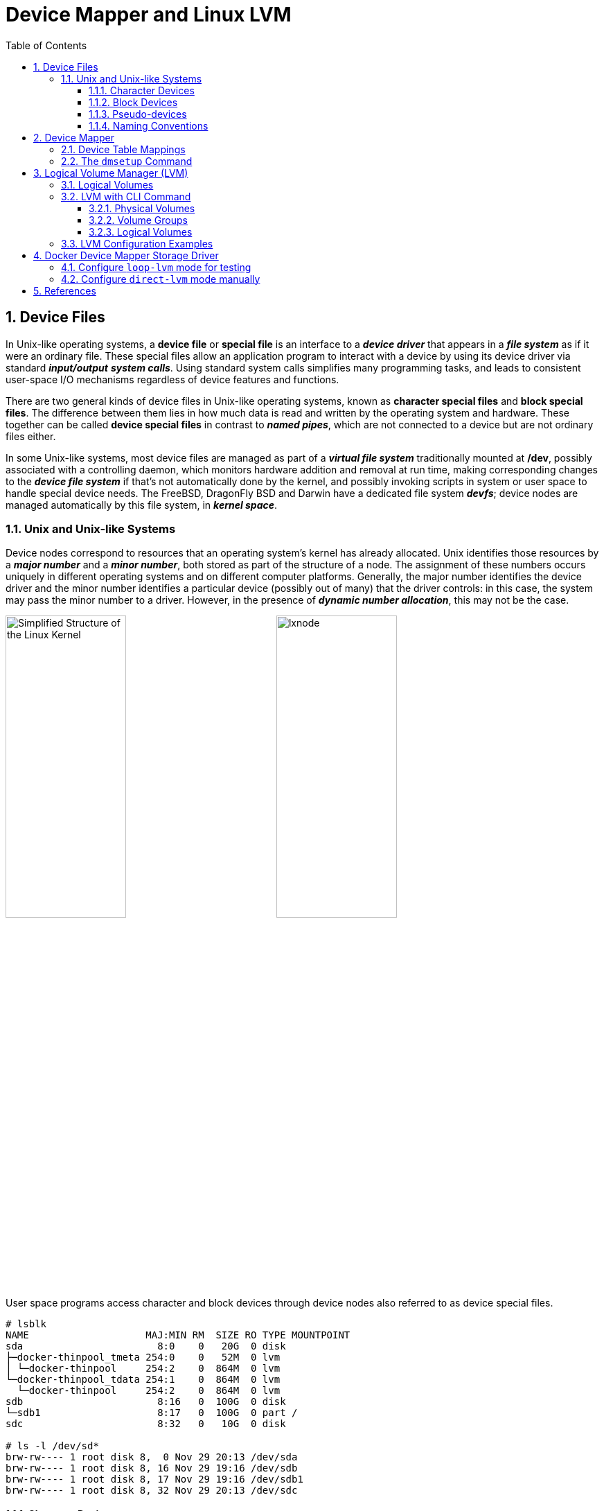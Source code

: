 = Device Mapper and Linux LVM
:page-layout: post
:page-categories: ['linux']
:page-tags: ['linux', 'lvm', 'devicemapper']
:page-date: 2021-11-29 10:29:24 +0800
:page-revdate: 2021-11-29 10:29:24 +0800
:sectnums:
:toc:
:toclevels: 4

:logical_volume_management: https://en.wikipedia.org/wiki/Logical_volume_management

== Device Files

In Unix-like operating systems, a *device file* or *special file* is an interface to a *_device driver_* that appears in a *_file system_* as if it were an ordinary file. These special files allow an application program to interact with a device by using its device driver via standard *_input/output_* *_system calls_*. Using standard system calls simplifies many programming tasks, and leads to consistent user-space I/O mechanisms regardless of device features and functions. 

There are two general kinds of device files in Unix-like operating systems, known as *character special files* and *block special files*. The difference between them lies in how much data is read and written by the operating system and hardware. These together can be called *device special files* in contrast to *_named pipes_*, which are not connected to a device but are not ordinary files either. 

In some Unix-like systems, most device files are managed as part of a *_virtual file system_* traditionally mounted at */dev*, possibly associated with a controlling daemon, which monitors hardware addition and removal at run time, making corresponding changes to the *_device file system_* if that's not automatically done by the kernel, and possibly invoking scripts in system or user space to handle special device needs. The FreeBSD, DragonFly BSD and Darwin have a dedicated file system *_devfs_*; device nodes are managed automatically by this file system, in *_kernel space_*. 

=== Unix and Unix-like Systems

:simplified_structure_of_the_linux_kernel_io: /assets/device-mapper/Simplified Structure of the Linux Kernel.svg

Device nodes correspond to resources that an operating system's kernel has already allocated. Unix identifies those resources by a *_major number_* and a *_minor number_*, both stored as part of the structure of a node. The assignment of these numbers occurs uniquely in different operating systems and on different computer platforms. Generally, the major number identifies the device driver and the minor number identifies a particular device (possibly out of many) that the driver controls: in this case, the system may pass the minor number to a driver. However, in the presence of *_dynamic number allocation_*, this may not be the case. 

image:{simplified_structure_of_the_linux_kernel_io}[,45%,45%]
image:https://www.ibm.com/docs/en/linuxonibm/com.ibm.linux.z.lgdd/lxnode.jpg[,45%,45%]

User space programs access character and block devices through device nodes also referred to as device special files. 

[source,console]
----
# lsblk 
NAME                    MAJ:MIN RM  SIZE RO TYPE MOUNTPOINT
sda                       8:0    0   20G  0 disk 
├─docker-thinpool_tmeta 254:0    0   52M  0 lvm  
│ └─docker-thinpool     254:2    0  864M  0 lvm  
└─docker-thinpool_tdata 254:1    0  864M  0 lvm  
  └─docker-thinpool     254:2    0  864M  0 lvm  
sdb                       8:16   0  100G  0 disk 
└─sdb1                    8:17   0  100G  0 part /
sdc                       8:32   0   10G  0 disk 

# ls -l /dev/sd*
brw-rw---- 1 root disk 8,  0 Nov 29 20:13 /dev/sda
brw-rw---- 1 root disk 8, 16 Nov 29 19:16 /dev/sdb
brw-rw---- 1 root disk 8, 17 Nov 29 19:16 /dev/sdb1
brw-rw---- 1 root disk 8, 32 Nov 29 20:13 /dev/sdc
----

==== Character Devices

*Character special files* or *character devices* provide unbuffered, direct access to the hardware device. They do not necessarily allow programs to read or write single characters at a time; that is up to the device in question. 

==== Block Devices

*Block special files* or *block devices* provide buffered access to hardware devices, and provide some abstraction from their specifics. Unlike character devices, block devices will always allow the programmer to read or write a block of any size (including single characters/bytes) and any alignment. 

==== Pseudo-devices

Device nodes on Unix-like systems do not necessarily have to correspond to *_physical devices_*. Nodes that lack this correspondence form the group of *pseudo-devices*. They provide various functions handled by the operating system. Some of the most commonly used (character-based) pseudo-devices include:

* `/dev/null` – accepts and discards all input written to it; provides an *_end-of-file_* indication when read from.

* `/dev/zero` – accepts and discards all input written to it; produces a continuous stream of *_null characters_* (zero-value bytes) as output when read from.

* `/dev/full` – produces a continuous stream of null characters (zero-value bytes) as output when read from, and generates an *_ENOSPC_* ("disk full") error when attempting to write to it.

* `/dev/random` – produces bytes generated by the kernel's cryptographically secure pseudorandom number generator.

==== Naming Conventions

The following prefixes are used for the names of some devices in the `/dev` hierarchy, to identify the type of device: 

* *pt*: pseudo-terminals (virtual terminals)

* *tty*: terminals

* *hd*: ("classic") IDE driver
+
--
** hda: the master device on the first ATA channel
** hdb: the slave device on the first ATA channel
** hdc: the master device on the second ATA channel
** hdd: the slave device on the second ATA channel
--

* *sd*: mass-storage driver (block device), SCSI driver
+
--
** sda: first registered device
** sdb, sdc, etc.: second, third, etc. registered devices
--

== Device Mapper

The *device mapper* is a framework provided by the Linux kernel for mapping *_physical block devices_* onto higher-level *_virtual block devices_*. It forms the foundation of the {logical_volume_management}[logical volume manager (LVM)], _software RAIDs_ and _dm-crypt_ disk encryption, and offers additional features such as file system _snapshots_.

Device mapper works by passing data from a virtual block device, which is provided by the device mapper itself, to another block device. Data can be also modified in transition, which is performed, for example, in the case of device mapper providing disk encryption or simulation of unreliable hardware behavior. 

The following mapping targets are available:

* *cache* – allows creation of hybrid volumes, by using solid-state drives (SSDs) as caches for hard disk drives (HDDs)
* *clone* – will permit usage before a transfer is complete.
* *crypt* – provides data encryption, by using the Linux kernel's Crypto API
* *delay* – delays reads and/or writes to different devices (used for testing)
* *era* – behaves in a way similar to the linear target, while it keeps track of blocks that were written to within a user-defined period of time
* *error* – simulates I/O errors for all mapped blocks (used for testing)
* *flakey* – simulates periodic unreliable behaviour (used for testing)
* *linear* – maps a continuous range of blocks onto another block device
* *mirror* – maps a mirrored logical device, while providing data redundancy
* *multipath* – supports the mapping of multipathed devices, through usage of their path groups
* *raid* – offers an interface to the Linux kernel's _software RAID_ driver (md)
* *snapshot and snapshot-origin* – used for creation of LVM snapshots, as part of the underlying _copy-on-write_ scheme
* *striped* – stripes the data across physical devices, with the number of stripes and the striping chunk size as parameters
* *thin*  – allows creation of devices larger than the underlying physical device, physical space is allocated only when written to
* *zero* – an equivalent of _/dev/zero_, all reads return blocks of zeros, and writes are discarded

:the_linux_storage_stack_diagram: /assets/device-mapper/The Linux Storage Stack Diagram.svg

image::{the_linux_storage_stack_diagram}[,75%,75%]

=== Device Table Mappings

A *mapped device* is defined by a table that specifies how to map each range of logical sectors of the device using a supported *Device Table* mapping. The table for a mapped device is constructed from a list of lines of the form:

[source,text]
start length mapping [mapping_parameters...]

In the first line of a Device Mapper table, the `start` parameter must equal `0`. The `start + length` parameters on one line must equal the `start` on the next line. Which `mapping parameters` are specified in a line of the mapping table depends on which mapping type is specified on the line.

Sizes in the Device Mapper are always specified in sectors (512 bytes).

When a device is specified as a mapping parameter in the Device Mapper, it can be referenced by the device name in the filesystem (for example, _/dev/hda_) or by the major and minor numbers in the format `major:minor`. The `major:minor` format is preferred because it avoids pathname lookups.

The following shows a sample mapping table for a device.

[source,console]
----
# dmsetup ls
docker-thinpool_tdata	(254:1)
docker-thinpool_tmeta	(254:0)
docker-thinpool	(254:2)
docker-8:17-3541243-067f280bcb2a54b005f1c85751b39d0b60fbe82a27bb84f0292b310f70fb754b	(254:3)

# dmsetup table
docker-thinpool_tdata: 0 1024000 linear 8:0 2048
docker-thinpool_tdata: 1024000 745472 linear 8:0 1239040
docker-thinpool_tmeta: 0 106496 linear 8:0 1026048
docker-thinpool: 0 1769472 thin-pool 254:0 254:1 1024 345 1 skip_block_zeroing 
docker-8:17-3541243-067f280bcb2a54b005f1c85751b39d0b60fbe82a27bb84f0292b310f70fb754b: 0 20971520 thin 254:2 24
----

=== The `dmsetup` Command

The application interface to the Device Mapper is the `ioctl` system call. The user interface is the `dmsetup` command. 

The `dmsetup` command is a command line wrapper for communication with the Device Mapper. For general system information about LVM devices, you may find the `info`, `ls`, `status`, and `deps` options of the `dmsetup` command to be useful.

* *The `dmsetup ls` Command*
+
You can list the device names of mapped devices with the `dmsetup ls` command. You can list devices that have at least one target of a specified type with the `dmsetup ls --target target_type` command.  The `dmsetup ls` command provides a `--tree` option that displays dependencies between devices as a tree.
+
[source,console]
----
# dmsetup ls
vg0-lvol0	(254:0)

# dmsetup ls --target linear
vg0-lvol0	(254, 0)

# dmsetup ls --tree
vg0-lvol0 (254:0)
 └─ (8:0)

# lvextend -L +20G vg0/lvol0
  Size of logical volume vg0/lvol0 changed from 500.00 MiB (125 extents) to <20.49 GiB (5245 extents).
  Logical volume vg0/lvol0 successfully resized.

# lsblk 
NAME        MAJ:MIN RM  SIZE RO TYPE MOUNTPOINT
sda           8:0    0   20G  0 disk 
└─vg0-lvol0 254:0    0 20.5G  0 lvm  
sdb           8:16   0   10G  0 disk 
└─vg0-lvol0 254:0    0 20.5G  0 lvm  
sdc           8:32   0  100G  0 disk 
└─sdc1        8:33   0  100G  0 part /

# dmsetup ls --tree
vg0-lvol0 (254:0)
 ├─ (8:16)
 └─ (8:0)
----

* *The `dmsetup info` Command*
+
The `dmsetup info` device command provides summary information about Device Mapper devices. If you do not specify a device name, the output is information about all of the currently configured Device Mapper devices.
+
[source,console]
----
# dmsetup info vg0-lvol0 
Name:              vg0-lvol0
State:             ACTIVE
Read Ahead:        256
Tables present:    LIVE
Open count:        0
Event number:      0
Major, minor:      254, 0
Number of targets: 2
UUID: LVM-iGEIRSIULIXi00RrqQZzoFEHYupSo8xDEYdOMnMSAjPKLNsXtT3wp9ozCyHzfZa5

# lvs -v
  LV    VG  #Seg Attr       LSize   Maj Min KMaj KMin Pool Origin Data%  Meta%  Move Cpy%Sync Log Convert LV UUID                                LProfile
  lvol0 vg0    2 -wi-a----- <20.49g  -1  -1  254    0                                                     EYdOMn-MSAj-PKLN-sXtT-3wp9-ozCy-HzfZa5      
----

* *The `dmsetup status` Command*
+
The `dmsetup status` device command provides status information for each target in a specified device. If you do not specify a device name, the output is information about all of the currently configured Device Mapper devices.
+
[source,console]
----
# dmsetup status vg0-lvol0  
0 41934848 linear 
41934848 1032192 linear 
----

* *The `dmsetup deps` Command*
+
The `dmsetup deps` device command provides a list of (major, minor) pairs for devices referenced by the mapping table for the specified device. If you do not specify a device name, the output is information about all of the currently configured Device Mapper devices. 
+
[source,console]
----
# dmsetup deps vg0-lvol0 
2 dependencies	: (8, 16) (8, 0)
----

== Logical Volume Manager (LVM)

:computer_storage: https://en.wikipedia.org/wiki/Computer_storage
:disk_partitioning: https://en.wikipedia.org/wiki/Disk_partitioning
:data_striping: https://en.wikipedia.org/wiki/Data_striping

In {computer_storage}[computer storage], *logical volume management* or *LVM* provides a method of allocating space on mass-storage devices that is more flexible than conventional {disk_partitioning}[partitioning] schemes to store volumes. In particular, a volume manager can concatenate, {data_striping}[stripe] together or otherwise combine partitions (or block devices in general) into larger virtual partitions that administrators can re-size or move, potentially without interrupting system use. 

TIP: {disk_partitioning}[*Disk partitioning*] or *disk slicing* is the creation of one or more regions on *_secondary storage_*, so that each region can be managed separately. These regions are called *partitions*. It is typically the first step of preparing a newly installed disk, before any file system is created. The disk stores the information about the partitions' locations and sizes in an area known as the *partition table* that the operating system reads before any other part of the disk. Each partition then appears to the operating system as a distinct "logical" disk that uses part of the actual disk.

TIP: {data_striping}[*Data striping*] is the technique of segmenting logically sequential data, such as a file, so that *_consecutive segments_* are stored on different physical storage devices. Striping is useful when a processing device requests data more quickly than a single storage device can provide it. By spreading segments across multiple devices which can be accessed concurrently, total data throughput is increased.

Most volume-manager implementations share the same basic design. They start with *physical volumes* (*PVs*), which can be either *_hard disks_*, *_hard disk partitions_*, or Logical Unit Numbers (LUNs) of an external storage device. Volume management treats each PV as being composed of a sequence of chunks called *physical extents* (*PEs*).

Normally, PEs simply map one-to-one to *logical extents* (*LEs*). With mirroring, multiple PEs map to each LE. These PEs are drawn from a *physical volume group* (*PVG*), a set of same-sized PVs which act similarly to hard disks in a *_RAID1_* array. PVGs are usually laid out so that they reside on different disks or data buses for maximum redundancy.

The system pools LEs into a *volume group* (*VG*). The pooled LEs can then be concatenated together into virtual disk partitions called *logical volumes* or *LVs*. Systems can use LVs as raw block devices just like disk partitions: creating mountable file systems on them, or using them as swap storage. 

image::/assets/device-mapper/LVM1.svg[,55%,55%]

LVM is used for the following purposes:

:hot_swapping: https://en.wikipedia.org/wiki/Hot_swapping

* Creating single logical volumes of multiple physical volumes or entire hard disks (somewhat similar to RAID 0, but more similar to JBOD), allowing for dynamic volume resizing.

* Managing large hard disk farms by allowing disks to be added and replaced without downtime or service disruption, in combination with {hot_swapping}[hot swapping].
+
TIP: {hot_swapping}[*Hot swapping*] is the replacement or addition of components to a computer system without stopping, shutting down, or rebooting the system; *hot plugging* describes the addition of components only. Components which have such functionality are said to be *hot-swappable* or *hot-pluggable*; likewise, components which do not are *cold-swappable* or *cold-pluggable*. 

* On small systems (like a desktop), instead of having to estimate at installation time how big a partition might need to be, LVM allows filesystems to be easily resized as needed.

* Performing consistent backups by taking snapshots of the logical volumes.

* Encrypting multiple physical partitions with one password.

LVM can be considered as *a thin software layer on top of the hard disks and partitions*, which creates an abstraction of continuity and ease-of-use for managing hard drive replacement, repartitioning and backup. 

image::/assets/device-mapper/Lvm.svg[,55%,55%]

=== Logical Volumes

Volume management creates a layer of abstraction over physical storage, allowing you to create logical storage volumes. This provides much greater flexibility in a number of ways than using physical storage directly. With a logical volume, you are not restricted to physical disk sizes. In addition, the hardware storage configuration is hidden from the software so it can be resized and moved without stopping applications or unmounting file systems. This can reduce operational costs.
Logical volumes provide the following advantages over using physical storage directly:

* Flexible capacity
+
When using logical volumes, file systems can extend across multiple disks, since you can aggregate disks and partitions into a single logical volume.

* Resizeable storage pools
+
You can extend logical volumes or reduce logical volumes in size with simple software commands, without reformatting and repartitioning the underlying disk devices.

* Online data relocation
+
To deploy newer, faster, or more resilient storage subsystems, you can move data while your system is active. Data can be rearranged on disks while the disks are in use. For example, you can empty a hot-swappable disk before removing it.

* Convenient device naming
+
Logical storage volumes can be managed in user-defined and custom named groups.

* Disk striping
+
You can create a logical volume that stripes data across two or more disks. This can dramatically increase throughput.

* Mirroring volumes
+
Logical volumes provide a convenient way to configure a mirror for your data.

* Volume Snapshots
+
Using logical volumes, you can take device snapshots for consistent backups or to test the effect of changes without affecting the real data. 

=== LVM with CLI Command

==== Physical Volumes

* *Setting the Partition Type*
+
If you are using a whole disk device for your physical volume, the disk must have no partition table. For whole disk devices only the partition table must be erased, which will effectively destroy all data on that disk. You can remove an existing partition table by zeroing the first sector with the following command:
+
[source,console]
# dd if=/dev/zero of=PhysicalVolume bs=512 count=1
+
--
** Use `dd` to erase disk partition table
+
[source,console]
----
NAME   MAJ:MIN RM  SIZE RO TYPE MOUNTPOINT
sda      8:0    0   20G  0 disk 
└─sda1   8:1    0   20G  0 part 
sdb      8:16   0   10G  0 disk 
└─sdb1   8:17   0    5G  0 part 
sdc      8:32   0  100G  0 disk 
└─sdc1   8:33   0  100G  0 part /

# dd if=/dev/zero of=/dev/sda bs=512 count=1
1+0 records in
1+0 records out
512 bytes copied, 0.00303601 s, 169 kB/s

# lsblk 
NAME   MAJ:MIN RM  SIZE RO TYPE MOUNTPOINT
sda      8:0    0   20G  0 disk 
sdb      8:16   0   10G  0 disk 
└─sdb1   8:17   0    5G  0 part 
sdc      8:32   0  100G  0 disk 
└─sdc1   8:33   0  100G  0 part /
----
--

* *Initializing Physical Volumes*
+
Use the `pvcreate` command to initialize a block device to be used as a physical volume. Initialization is analogous to formatting a file system.
+
The following command initializes the whole disk `/dev/sda`, and partition `/dev/sdb1` as LVM physical volumes for later use as part of LVM logical volumes.
+
[source,console]
----
# pvcreate /dev/sda /dev/sdb1
  Physical volume "/dev/sda" successfully created.
  Physical volume "/dev/sdb1" successfully created.
----

* *Scanning for Block Devices*
+
You can scan for block devices that may be used as physical volumes with the `lvmdiskscan` command, as shown in the following example. 
+
[source,console]
----
# lvmdiskscan 
  /dev/sda  [      20.00 GiB] LVM physical volume
  /dev/sdb1 [       5.00 GiB] LVM physical volume
  /dev/sdc1 [    <100.00 GiB] 
  0 disks
  1 partition
  1 LVM physical volume whole disk
  1 LVM physical volume
----

* *Displaying Physical Volumes*
+
There are three commands you can use to display properties of LVM physical volumes: `pvs`, `pvdisplay`, and `pvscan`.
+
The `pvs` command provides physical volume information in a configurable form, displaying one line per physical volume.
+
The `pvdisplay` command provides a verbose multi-line output for each physical volume. It displays physical properties (size, extents, volume group, and so on) in a fixed format.
+
The `pvscan` command scans all supported LVM block devices in the system for physical volumes. 
+
[source,console]
----
# pvs
  PV         VG Fmt  Attr PSize  PFree 
  /dev/sda      lvm2 ---  20.00g 20.00g
  /dev/sdb1     lvm2 ---   5.00g  5.00g

# pvdisplay 
  "/dev/sda" is a new physical volume of "20.00 GiB"
  --- NEW Physical volume ---
  PV Name               /dev/sda
  VG Name               
  PV Size               20.00 GiB
  Allocatable           NO
  PE Size               0   
  Total PE              0
  Free PE               0
  Allocated PE          0
  PV UUID               dkb7NA-jjx0-203S-wb8K-KUnu-dbj3-RLQ1lc
   
  "/dev/sdb1" is a new physical volume of "5.00 GiB"
  --- NEW Physical volume ---
  PV Name               /dev/sdb1
  VG Name               
  PV Size               5.00 GiB
  Allocatable           NO
  PE Size               0   
  Total PE              0
  Free PE               0
  Allocated PE          0
  PV UUID               TYTlaL-Wbzd-wZhW-tNeb-GWFA-HErD-NJbKNU
   
# pvscan 
  PV /dev/sda                       lvm2 [20.00 GiB]
  PV /dev/sdb1                      lvm2 [5.00 GiB]
  Total: 2 [25.00 GiB] / in use: 0 [0   ] / in no VG: 2 [25.00 GiB]
----

* *Resizing a Physical Volume*
+
If you need to change the size of an underlying block device for any reason, use the `pvresize` command to update LVM with the new size. You can execute this command while LVM is using the physical volume.
+
[source,console]
----
# pvresize --setphysicalvolumesize 10G /dev/sda 
/dev/sda: Requested size 10.00 GiB is less than real size 20.00 GiB. Proceed?  [y/n]: y
  WARNING: /dev/sda: Pretending size is 20971520 not 41943040 sectors.
  Physical volume "/dev/sda" changed
  1 physical volume(s) resized or updated / 0 physical volume(s) not resized
----

* *Removing Physical Volumes*
+
If a device is no longer required for use by LVM, you can remove the LVM label with the `pvremove` command. Executing the `pvremove` command zeroes the LVM metadata on an empty physical volume. 
+
[source,console]
----
# pvremove /dev/sda 
  Labels on physical volume "/dev/sda" successfully wiped.
----

==== Volume Groups

* *Creating Volume Groups*
+
To create a volume group from one or more physical volumes, use the `vgcreate` command. The `vgcreate` command creates a new volume group by name and adds at least one physical volume to it.
+
[source,console]
----
# vgcreate vg0 /dev/sda /dev/sdb1 
  Volume group "vg0" successfully created

# pvs
  PV         VG  Fmt  Attr PSize   PFree  
  /dev/sda   vg0 lvm2 a--  <20.00g <20.00g
  /dev/sdb1  vg0 lvm2 a--   <5.00g  <5.00g
----
+
When physical volumes are used to create a volume group, its disk space is divided into `4MB` extents, by default.
+
LVM volume groups and underlying logical volumes are included in the device special file directory tree in the /dev directory with the following layout:
+
[source,console]
----
/dev/<vg>/<lv>/
----
+
The device special files are not present if the corresponding logical volume is not currently active. 

* *Adding Physical Volumes to a Volume Group*
+
To add additional physical volumes to an existing volume group, use the `vgextend` command. The `vgextend` command increases a volume group's capacity by adding one or more free physical volumes. 
+
[source,console]
----
# vgextend vg0 /dev/sdb2 
  Volume group "vg0" successfully extended
----

* *Displaying Volume Groups*
+
The `vgscan` command, which scans all the disks for volume groups and rebuilds the LVM cache file, also displays the volume groups.
+
The `vgs` command provides volume group information in a configurable form, displaying one line per volume group.
+
The `vgdisplay` command displays volume group properties (such as size, extents, number of physical volumes, and so on) in a fixed form.
+
[source,console]
----
# vgs
  VG  #PV #LV #SN Attr   VSize   VFree  
  vg0   3   0   0 wz--n- <25.99g <25.99g

# vgscan 
  Found volume group "vg0" using metadata type lvm2

# vgdisplay 
  --- Volume group ---
  VG Name               vg0
  System ID             
  Format                lvm2
  Metadata Areas        3
  Metadata Sequence No  2
  VG Access             read/write
  VG Status             resizable
  MAX LV                0
  Cur LV                0
  Open LV               0
  Max PV                0
  Cur PV                3
  Act PV                3
  VG Size               <25.99 GiB
  PE Size               4.00 MiB
  Total PE              6653
  Alloc PE / Size       0 / 0   
  Free  PE / Size       6653 / <25.99 GiB
  VG UUID               5dLR48-em6r-8UIA-PcPe-RyLY-p8gB-QNOzpU
----

* *Removing Physical Volumes from a Volume Group*
+
To remove unused physical volumes from a volume group, use the `vgreduce` command. The `vgreduce` command shrinks a volume group's capacity by removing one or more empty physical volumes. This frees those physical volumes to be used in different volume groups or to be removed from the system.
+
Before removing a physical volume from a volume group, you can make sure that the physical volume is not used by any logical volumes by using the `pvdisplay` command.
+
[source,console]
----
# pvdisplay /dev/sdb2 
  --- Physical volume ---
  PV Name               /dev/sdb2
  VG Name               vg0
  PV Size               1.00 GiB / not usable 4.00 MiB
  Allocatable           yes 
  PE Size               4.00 MiB
  Total PE              255
  Free PE               255
  Allocated PE          0
  PV UUID               sBmEek-5ylr-T3FE-daaw-mNOb-J2Yu-XzNR1q
----
+
If the physical volume is still being used you will have to migrate the data to another physical volume using the `pvmove` command. Then use the `vgreduce` command to remove the physical volume. 
+
[source,console]
----
# pvmove /dev/sdb2 /dev/sdb1 
  No data to move for vg0.
----

* *Activating and Deactivating Volume Groups*
+
When you create a volume group it is, by default, activated. This means that the logical volumes in that group are accessible and subject to change.
+
There are various circumstances for which you need to make a volume group inactive and thus unknown to the kernel. To deactivate or activate a volume group, use the `-a` (`--active`) argument of the `vgchange` command.
+
[source,console]
----
# vgchange -a n vg0 
  0 logical volume(s) in volume group "vg0" now active
----

* *Renaming a Volume Group*
+
Use the `vgrename` command to rename an existing volume group. 
+
[source,console]
----
# vgrename vg0 vg1
  Volume group "vg0" successfully renamed to "vg1"
----

* *Removing Volume Groups*
+
To remove a volume group that contains no logical volumes, use the `vgremove` command.
+
[source,console]
----
# vgremove vg1
  Volume group "vg1" successfully removed
----

==== Logical Volumes

* *Creating Linear Logical Volumes*
+
To create a logical volume, use the `lvcreate` command. If you do not specify a name for the logical volume, the default name `lvol#` is used where `#` is the internal number of the logical volume.
+
When you create a logical volume, the logical volume is carved from a volume group using the free extents on the physical volumes that make up the volume group. Normally logical volumes use up any space available on the underlying physical volumes on a next-free basis. Modifying the logical volume frees and reallocates space in the physical volumes.
+
The following command creates a logical volume 10 gigabytes in size in the volume group `vg0`.
+
[source,console]
----
# lvcreate -L 10G vg1 
  Logical volume "lvol0" created.

# ls -l /dev/vg1/lvol0 
lrwxrwxrwx 1 root root 7 Nov 29 15:39 /dev/vg1/lvol0 -> ../dm-0
----
+
You can use the `-l` argument of the `lvcreate` command to specify the size of the logical volume in extents.
+
[source,console]
----
# lvcreate -l 50 vg1
  Logical volume "lvol1" created.

# lvs 
  LV    VG  Attr       LSize   Pool Origin Data%  Meta%  Move Log Cpy%Sync Convert
  lvol0 vg1 -wi-a-----  10.00g                                                    
  lvol1 vg1 -wi-a----- 200.00m     
----

* *Creating Thinly-Provisioned Logical Volumes*
+
Logical volumes can be thinly provisioned. This allows you to create logical volumes that are larger than the available extents. Using thin provisioning, you can manage a storage pool of free space, known as a thin pool, which can be allocated to an arbitrary number of devices when needed by applications. You can then create devices that can be bound to the thin pool for later allocation when an application actually writes to the logical volume. The thin pool can be expanded dynamically when needed for cost-effective allocation of storage space. 
+
You can use the `-T` (or `--thin`) option of the `lvcreate` command to create either a thin pool or a thin volume. You can also use `-T` option of the `lvcreate` command to create both a thin pool and a thin volume in that pool at the same time with a single command. 
+
[source,console]
----
# lvcreate -L 100M -T vg1/mythinpool0
  Thin pool volume with chunk size 64.00 KiB can address at most 15.81 TiB of data.
  Logical volume "mythinpool0" created.

# lvs
  LV          VG  Attr       LSize   Pool Origin Data%  Meta%  Move Log Cpy%Sync Convert
  lvol0       vg1 -wi-a-----  10.00g                                                    
  lvol1       vg1 -wi-a----- 200.00m                                                    
  mythinpool0 vg1 twi-a-tz-- 100.00m             0.00   10.84                           

# lvcreate -V 1G -T vg1/mythinpool0 -n thinvolume0
  WARNING: Sum of all thin volume sizes (1.00 GiB) exceeds the size of thin pool vg1/mythinpool0 (100.00 MiB).
  WARNING: You have not turned on protection against thin pools running out of space.
  WARNING: Set activation/thin_pool_autoextend_threshold below 100 to trigger automatic extension of thin pools before they get full.
  Logical volume "thinvolume0" created.

# lvs
  LV          VG  Attr       LSize   Pool        Origin Data%  Meta%  Move Log Cpy%Sync Convert
  lvol0       vg1 -wi-a-----  10.00g                                                           
  lvol1       vg1 -wi-a----- 200.00m                                                           
  mythinpool0 vg1 twi-aotz-- 100.00m                    0.00   10.94                           
  thinvolume0 vg1 Vwi-a-tz--   1.00g mythinpool0        0.00                                   


# lvcreate -L 100m -T vg1/mythinpool1 -V 50m -n thinvolume1
  Rounding up size to full physical extent 52.00 MiB
  Thin pool volume with chunk size 64.00 KiB can address at most 15.81 TiB of data.
  Logical volume "thinvolume1" created.

# lvs
  LV          VG  Attr       LSize   Pool        Origin Data%  Meta%  Move Log Cpy%Sync Convert
  lvol0       vg1 -wi-a-----  10.00g                                                           
  lvol1       vg1 -wi-a----- 200.00m                                                           
  mythinpool0 vg1 twi-aotz-- 100.00m                    0.00   10.94                           
  mythinpool1 vg1 twi-aotz-- 100.00m                    0.00   10.94                           
  thinvolume0 vg1 Vwi-a-tz--   1.00g mythinpool0        0.00                                   
  thinvolume1 vg1 Vwi-a-tz--  52.00m mythinpool1        0.00   
----

* *Creating Snapshot Volumes*
+
Use the `-s` argument of the `lvcreate` command to create a snapshot volume. *A snapshot volume is writable.*
+
LVM does not allow you to create a snapshot volume that is larger than the size of the origin volume plus needed metadata for the volume. If you specify a snapshot volume that is larger than this, the system will create a snapshot volume that is only as large as will be needed for the size of the origin. 
+
[source,console]
----
# lvcreate -L 100m -n snap0 -s /dev/vg1/lvol0
  WARNING: Sum of all thin volume sizes (1.05 GiB) exceeds the size of thin pools (200.00 MiB).
  WARNING: You have not turned on protection against thin pools running out of space.
  WARNING: Set activation/thin_pool_autoextend_threshold below 100 to trigger automatic extension of thin pools before they get full.
  Logical volume "snap0" created.

# lvs
  LV          VG  Attr       LSize   Pool        Origin Data%  Meta%  Move Log Cpy%Sync Convert
  lvol0       vg1 owi-a-s---  10.00g                                                           
  lvol1       vg1 -wi-a----- 200.00m                                                           
  mythinpool0 vg1 twi-aotz-- 100.00m                    0.00   10.94                           
  mythinpool1 vg1 twi-aotz-- 100.00m                    0.00   10.94                           
  snap0       vg1 swi-a-s--- 100.00m             lvol0  0.00                                   
  thinvolume0 vg1 Vwi-a-tz--   1.00g mythinpool0        0.00                                   
  thinvolume1 vg1 Vwi-a-tz--  52.00m mythinpool1        0.00                                   
----

* *Creating Thinly-Provisioned Snapshot Volumes*
+
Thin snapshot volumes allow many virtual devices to be stored on the same data volume. This simplifies administration and allows for the sharing of data between snapshot volumes.
+
Thin snapshot volumes provide the following benefits:
+
--
** A thin snapshot volume can reduce disk usage when there are multiple snapshots of the same origin volume.

** If there are multiple snapshots of the same origin, then a write to the origin will cause one *COW* operation to preserve the data. Increasing the number of snapshots of the origin should yield no major slowdown.

** Thin snapshot volumes can be used as a logical volume origin for another snapshot. This allows for an arbitrary depth of recursive snapshots (snapshots of snapshots of snapshots...).

** A snapshot of a thin logical volume also creates a thin logical volume. This consumes no data space until a COW operation is required, or until the snapshot itself is written.

** A thin snapshot volume does not need to be activated with its origin, so a user may have only the origin active while there are many inactive snapshot volumes of the origin.

** When you delete the origin of a thinly-provisioned snapshot volume, each snapshot of that origin volume becomes an independent thinly-provisioned volume. This means that instead of merging a snapshot with its origin volume, you may choose to delete the origin volume and then create a new thinly-provisioned snapshot using that independent volume as the origin volume for the new snapshot. 
--
+
Thin snapshots can be created for thinly-provisioned origin volumes, or for origin volumes that are not thinly-provisioned. 
+
[source,console]
----
# lvcreate -s -n mysnapshot1  vg1/thinvolume0
  WARNING: Sum of all thin volume sizes (2.05 GiB) exceeds the size of thin pools (200.00 MiB).
  WARNING: You have not turned on protection against thin pools running out of space.
  WARNING: Set activation/thin_pool_autoextend_threshold below 100 to trigger automatic extension of thin pools before they get full.
  Logical volume "mysnapshot1" created.

# lvchange -p r vg1/lvol1
  Logical volume vg1/lvol1 changed.

# lvchange -a n vg1/lvol1

# lvcreate -s -n mysnapshot2 --thinpool mythinpool1  vg1/lvol1
  WARNING: Sum of all thin volume sizes (<2.25 GiB) exceeds the size of thin pools (200.00 MiB).
  WARNING: You have not turned on protection against thin pools running out of space.
  WARNING: Set activation/thin_pool_autoextend_threshold below 100 to trigger automatic extension of thin pools before they get full.
  Logical volume "mysnapshot2" created.

# lvs
  LV          VG  Attr       LSize   Pool        Origin      Data%  Meta%  Move Log Cpy%Sync Convert
  lvol0       vg1 owi-a-s---  10.00g                                                                
  lvol1       vg1 ori------- 200.00m                                                                
  mysnapshot1 vg1 Vwi---tz-k   1.00g mythinpool0 thinvolume0                                        
  mysnapshot2 vg1 Vwi-a-tz-- 200.00m mythinpool1 lvol1       0.00                                   
  mythinpool0 vg1 twi-aotz-- 100.00m                         0.00   10.94                           
  mythinpool1 vg1 twi-aotz-- 100.00m                         0.00   11.04                           
  snap0       vg1 swi-a-s--- 100.00m             lvol0       0.00                                   
  thinvolume0 vg1 Vwi-a-tz--   1.00g mythinpool0             0.00                                   
  thinvolume1 vg1 Vwi-a-tz--  52.00m mythinpool1             0.00                 
----

=== LVM Configuration Examples

* To use disks in a volume group, *label them as LVM physical volumes* with the `pvcreate` command.
+
[source,console]
----
# lsblk 
NAME   MAJ:MIN RM  SIZE RO TYPE MOUNTPOINT
sda      8:0    0   20G  0 disk 
└─sda1   8:1    0   10G  0 part 
sdb      8:16   0   10G  0 disk 
sdc      8:32   0  100G  0 disk 
└─sdc1   8:33   0  100G  0 part /

# dd if=/dev/zero of=/dev/sda count=1
1+0 records in
1+0 records out
512 bytes copied, 0.00135126 s, 379 kB/s

# pvcreate /dev/sda /dev/sdb 
  Physical volume "/dev/sda" successfully created.
  Physical volume "/dev/sdb" successfully created.

# pvs
  PV         VG Fmt  Attr PSize  PFree 
  /dev/sda      lvm2 ---  20.00g 20.00g
  /dev/sdb      lvm2 ---  10.00g 10.00g
----

* *Create a volume group* that consists of the LVM physical volumes you have created.
+
[source,console]
----
# vgcreate vg0 /dev/sda /dev/sdb 
  Volume group "vg0" successfully created

# vgs
  VG  #PV #LV #SN Attr   VSize  VFree 
  vg0   2   0   0 wz--n- 29.99g 29.99g
----

* *Create the logical volume* from the volume group you have created.
+
[source,console]
----
# lvcreate -L 5G vg0 
  Logical volume "lvol0" created.

# lvs
  LV    VG  Attr       LSize Pool Origin Data%  Meta%  Move Log Cpy%Sync Convert
  lvol0 vg0 -wi-a----- 5.00g                                                    
----

* *Create a file system* on the logical volume.
+
[source,console]
----
# mkfs.ext4 /dev/vg0/lvol0 
mke2fs 1.46.2 (28-Feb-2021)
Creating filesystem with 1310720 4k blocks and 327680 inodes
Filesystem UUID: b08cfa69-5034-4e46-b045-d5d7221bc434
Superblock backups stored on blocks: 
	32768, 98304, 163840, 229376, 294912, 819200, 884736

Allocating group tables: done                            
Writing inode tables: done                            
Creating journal (16384 blocks): done
Writing superblocks and filesystem accounting information: done 
----

* *Resize the file system* online.
+
[source,console]
----
# mkdir /mnt/data
# mount /dev/mapper/vg0-lvol0 /mnt/data/
# grep mapper /proc/mounts 
/dev/mapper/vg0-lvol0 /mnt/data ext4 rw,relatime 0 0
# df -h /mnt/data/
Filesystem             Size  Used Avail Use% Mounted on
/dev/mapper/vg0-lvol0  4.9G   24K  4.6G   1% /mnt/data

# lvextend -L +5G /dev/vg0/lvol0 
  Size of logical volume vg0/lvol0 changed from 5.00 GiB (1280 extents) to 10.00 GiB (2560 extents).
  Logical volume vg0/lvol0 successfully resized.

# resize2fs /dev/vg0/lvol0 
resize2fs 1.46.2 (28-Feb-2021)
Filesystem at /dev/vg0/lvol0 is mounted on /mnt/data; on-line resizing required
old_desc_blocks = 1, new_desc_blocks = 2
The filesystem on /dev/vg0/lvol0 is now 2621440 (4k) blocks long.

# df -h /mnt/data/
Filesystem             Size  Used Avail Use% Mounted on
/dev/mapper/vg0-lvol0  9.8G   23M  9.3G   1% /mnt/data
----

* *Cleanup*
+
[source,console]
----
# umount /mnt/data && rm -rf /mnt/data/

# vgremove vg0 -y
  Logical volume "lvol0" successfully removed
  Volume group "vg0" successfully removed

# pvremove /dev/sda /dev/sdb 
  Labels on physical volume "/dev/sda" successfully wiped.
  Labels on physical volume "/dev/sdb" successfully wiped.
----

== Docker Device Mapper Storage Driver

Device Mapper is a kernel-based framework that underpins many advanced volume management technologies on Linux. Docker’s *devicemapper* storage driver leverages the *_thin provisioning_* and *_snapshotting_* capabilities of this framework for image and container management.

The `devicemapper` driver uses block devices dedicated to Docker and operates at the block level, rather than the file level. These devices can be extended by adding physical storage to your Docker host, and they perform better than using a filesystem at the operating system (OS) level.

[IMPORTANT]
====
The `devicemapper` storage driver requires `direct-lvm` for production environments, because `loopback-lvm`, while zero-configuration, has very poor performance. `devicemapper` was the recommended storage driver for CentOS and RHEL, as their kernel version did not support `overlay2`. However, current versions of CentOS and RHEL now have support for `overlay2`, which is now the recommended driver.
====

=== Configure `loop-lvm` mode for testing

This configuration is only appropriate for testing. The `loop-lvm` mode makes use of a ‘loopback’ mechanism that allows files on the local disk to be read from and written to as if they were an actual physical disk or block device. However, the addition of the loopback mechanism, and interaction with the OS filesystem layer, means that IO operations can be slow and resource-intensive. Use of loopback devices can also introduce race conditions. However, setting up `loop-lvm` mode can help identify basic issues (such as missing user space packages, kernel drivers, etc.) ahead of attempting the more complex set up required to enable `direct-lvm` mode. `loop-lvm` mode should therefore only be used to perform rudimentary testing prior to configuring `direct-lvm`.

. Stop Docker.
+
[source,sh]
sudo systemctl stop docker

. Edit `/etc/docker/daemon.json`. If it does not yet exist, create it. Assuming that the file was empty, add the following contents.
+
[source,json]
----
{
  "storage-driver": "devicemapper"
}
----

. Start Docker.
+
[source,sh]
sudo systemctl start docker

. Verify that the daemon is using the devicemapper storage driver. Use the `docker info` command and look for Storage Driver.
+
[source,console]
----
$ docker info
<...>
Server:
<...>
 Server Version: 20.10.10
 Storage Driver: devicemapper
  Pool Name: docker-8:33-3832377-pool
  Pool Blocksize: 65.54kB
  Base Device Size: 10.74GB
  Backing Filesystem: ext4
  Udev Sync Supported: true
  Data file: /dev/loop0
  Metadata file: /dev/loop1
  Data loop file: /var/lib/docker/devicemapper/devicemapper/data
  Metadata loop file: /var/lib/docker/devicemapper/devicemapper/metadata
  Data Space Used: 240.1MB
  Data Space Total: 107.4GB
  Data Space Available: 39.26GB
  Metadata Space Used: 17.47MB
  Metadata Space Total: 2.147GB
  Metadata Space Available: 2.13GB
  Thin Pool Minimum Free Space: 10.74GB
  Deferred Removal Enabled: true
  Deferred Deletion Enabled: true
  Deferred Deleted Device Count: 0
  Library Version: 1.02.175 (2021-01-08)
<...>
WARNING: the devicemapper storage-driver is deprecated, and will be removed in a future release.
WARNING: devicemapper: usage of loopback devices is strongly discouraged for production use.
         Use `--storage-opt dm.thinpooldev` to specify a custom block storage device.
----

=== Configure `direct-lvm` mode manually

* Create a physical volume on your block device
+
[source,console]
----
# pvcreate /dev/sda /dev/sdb 
  Physical volume "/dev/sda" successfully created.
  Physical volume "/dev/sdb" successfully created.

# pvs
  PV         VG Fmt  Attr PSize  PFree 
  /dev/sda      lvm2 ---  20.00g 20.00g
  /dev/sdb      lvm2 ---  10.00g 10.00g
----

* Create a `docker` volume group on the same device
+
[source,console]
----
# vgcreate docker /dev/sda /dev/sdb 
  Volume group "docker" successfully created

# vgs
  VG     #PV #LV #SN Attr   VSize  VFree 
  docker   2   0   0 wz--n- 29.99g 29.99g
----

* Create two logical volumes named `thinpool` and `thinpoolmeta`
+
[source,console]
----
# lvcreate --wipesignatures y -n thinpool docker -L 500m
  Logical volume "thinpool" created.

# lvcreate --wipesignatures y -n thinpoolmeta docker -L 50m
  Rounding up size to full physical extent 52.00 MiB
  Logical volume "thinpoolmeta" created.

# dmsetup ls
docker-thinpoolmeta	(254:1)
docker-thinpool	(254:0)

# lvs
  LV           VG     Attr       LSize   Pool Origin Data%  Meta%  Move Log Cpy%Sync Convert
  thinpool     docker -wi-a----- 500.00m                                                    
  thinpoolmeta docker -wi-a-----  52.00m                                                    
----

* Convert the volumes to a thin pool and a storage location for metadata for the thin pool.
+
[source,console]
----
# lvconvert -y \
    --zero n \
    -c 512K \
    --thinpool docker/thinpool \
    --poolmetadata docker/thinpoolmeta

  Thin pool volume with chunk size 512.00 KiB can address at most 126.50 TiB of data.
  WARNING: Converting docker/thinpool and docker/thinpoolmeta to thin pool's data and metadata volumes with metadata wiping.
  THIS WILL DESTROY CONTENT OF LOGICAL VOLUME (filesystem etc.)
  Converted docker/thinpool and docker/thinpoolmeta to thin pool.

# dmsetup ls
docker-thinpool_tdata	(254:1)
docker-thinpool_tmeta	(254:0)
docker-thinpool	(254:2)

# lvs
  LV       VG     Attr       LSize   Pool Origin Data%  Meta%  Move Log Cpy%Sync Convert
  thinpool docker twi-a-t--- 500.00m             0.00   10.07          
----

* Configure autoextension of thin pools via an `lvm` profile.
+
[source,console]
----
# cat <<EOF > /etc/lvm/profile/docker-thinpool.profile
> activation {
  thin_pool_autoextend_threshold=80
  thin_pool_autoextend_percent=20
}
> EOF
----

* Apply the LVM profile.
+
[source,console]
----
# lvchange --metadataprofile docker-thinpool docker/thinpool
  Logical volume docker/thinpool changed.

# lvs -v
  LV       VG     #Seg Attr       LSize   Maj Min KMaj KMin Pool Origin Data%  Meta%  Move Cpy%Sync Log Convert LV UUID                                LProfile       
  thinpool docker    1 twi-a-t--- 500.00m  -1  -1  254    2             0.00   10.07                            34X3Lb-QjmS-tkgG-LZWm-OUs3-FECR-X2hmMp docker-thinpool
----

* Ensure monitoring of the logical volume is enabled.
+
[source,console]
----
# lvs -o+seg_monitor
  LV       VG     Attr       LSize   Pool Origin Data%  Meta%  Move Log Cpy%Sync Convert Monitor  
  thinpool docker twi-a-t--- 500.00m             0.00   10.07                            monitored
----

* If you have ever run Docker on this host before, or if `/var/lib/docker/` exists, move it out of the way so that Docker can use the new LVM pool to store the contents of image and containers.

* Edit `/etc/docker/daemon.json` and configure the options needed for the devicemapper storage driver.
+
[source,console]
----
{
    "storage-driver": "devicemapper",
    "storage-opts": [
    "dm.thinpooldev=/dev/mapper/docker-thinpool",
    "dm.use_deferred_removal=true",
    "dm.use_deferred_deletion=true"
    ]
}
----

* Verify that Docker is using the new configuration using `docker info`.
+
[source,console]
----
# systemctl start docker

# docker info
<...>
Server:
<...>
 Server Version: 20.10.10
 Storage Driver: devicemapper
  Pool Name: docker-thinpool
  Pool Blocksize: 524.3kB
  Base Device Size: 10.74GB
  Backing Filesystem: ext4
  Udev Sync Supported: true
  Data Space Used: 246.4MB
  Data Space Total: 524.3MB
  Data Space Available: 277.9MB
  Metadata Space Used: 5.505MB
  Metadata Space Total: 54.53MB
  Metadata Space Available: 49.02MB
  Thin Pool Minimum Free Space: 52.43MB
  Deferred Removal Enabled: true
  Deferred Deletion Enabled: true
  Deferred Deleted Device Count: 0
  Library Version: 1.02.175 (2021-01-08)
<...>

WARNING: the devicemapper storage-driver is deprecated, and will be removed in a future release.
----
+
[source,console]
----
# docker pull nginx
Using default tag: latest
latest: Pulling from library/nginx
Digest: sha256:097c3a0913d7e3a5b01b6c685a60c03632fc7a2b50bc8e35bcaa3691d788226e
Status: Image is up to date for nginx:latest
docker.io/library/nginx:latest

# lvs 
  LV       VG     Attr       LSize   Pool Origin Data%  Meta%  Move Log Cpy%Sync Convert
  thinpool docker twi-a-t--- 600.00m             69.42  10.31     

# docker run --rm -d nginx
9c4cb272b38b3bc1cf469cfa885abe2547df49c93f983b3b48596bed1cdb1b8e
# docker run --rm -d nginx
99d9be78d9707f36bda6329e42448e3fb0f18eb79b41eb072db4144f490bebbd
# docker run --rm -d nginx
53e8d193c92132431ffb0c34c2b3575f1a0df81dff718d34153970f3bdb61a9a
# docker run --rm -d nginx
dd2834a4f72305a90eb332c1970667e601dabc6a47ca27be4882b7e01a4c7107
# docker run --rm -d nginx
353a9cb5896670f7edbd0caed4a716552a1d1bf8948c31b1c2791ae26715cda9
# docker run --rm -d nginx
9e8c545bcbfa2a01c0708140bb9e3ab29b829e14a096084839e9c428e1cf6c72

# docker ps -s
CONTAINER ID   IMAGE     COMMAND                  CREATED         STATUS         PORTS     NAMES                 SIZE
9e8c545bcbfa   nginx     "/docker-entrypoint.…"   2 minutes ago   Up 2 minutes   80/tcp    romantic_chaum        1.09kB (virtual 141MB)
353a9cb58966   nginx     "/docker-entrypoint.…"   2 minutes ago   Up 2 minutes   80/tcp    peaceful_carson       1.09kB (virtual 141MB)
dd2834a4f723   nginx     "/docker-entrypoint.…"   2 minutes ago   Up 2 minutes   80/tcp    suspicious_thompson   1.09kB (virtual 141MB)
53e8d193c921   nginx     "/docker-entrypoint.…"   2 minutes ago   Up 2 minutes   80/tcp    lucid_antonelli       1.09kB (virtual 141MB)
99d9be78d970   nginx     "/docker-entrypoint.…"   2 minutes ago   Up 2 minutes   80/tcp    gifted_chaum          1.09kB (virtual 141MB)
9c4cb272b38b   nginx     "/docker-entrypoint.…"   2 minutes ago   Up 2 minutes   80/tcp    youthful_allen        1.09kB (virtual 141MB)

# df -h
Filesystem      Size  Used Avail Use% Mounted on
udev            1.9G     0  1.9G   0% /dev
tmpfs           391M  1.4M  389M   1% /run
/dev/sdb1        98G   62G   32G  67% /
tmpfs           2.0G     0  2.0G   0% /dev/shm
tmpfs           5.0M     0  5.0M   0% /run/lock
tmpfs           391M  4.0K  391M   1% /run/user/1000
/dev/dm-4       9.8G  148M  9.1G   2% /var/lib/docker/devicemapper/mnt/1e3bc2b9ece4a7496fb62ac28b70f81c2c9c2c12c1a11f8be45bb0d1aba37a46
/dev/dm-3       9.8G  148M  9.1G   2% /var/lib/docker/devicemapper/mnt/3de2e58935eae6cec5b8412db8f75cf1113c5df202a4c3c52354892af054a5b4
/dev/dm-5       9.8G  148M  9.1G   2% /var/lib/docker/devicemapper/mnt/28cca0406d4e6e0d166d8da345bbb113bff1c40f5a493d957877eecd1d6b214b
/dev/dm-7       9.8G  148M  9.1G   2% /var/lib/docker/devicemapper/mnt/67bba018334381eb84a5c8bcdd123af5db429d3add3d27cea9ee39359d9d127f
/dev/dm-6       9.8G  148M  9.1G   2% /var/lib/docker/devicemapper/mnt/f37bd1fabee07ec2e4256c3e725e7d9001a5cb042c6993a56cc3db1840ad3d5e
/dev/dm-8       9.8G  148M  9.1G   2% /var/lib/docker/devicemapper/mnt/6e9517b86e554438cd35d9d78474677da7a65de9ab4fd1dd25583dfd5ba8e6f1
# lvs
  LV       VG     Attr       LSize   Pool Origin Data%  Meta%  Move Log Cpy%Sync Convert
  thinpool docker twi-aot--- 600.00m             73.42  10.63                           
----
+
[source,console]
----
# docker pull debian:bullseye
bullseye: Pulling from library/debian
647acf3d48c2: Pull complete 
Digest: sha256:e8c184b56a94db0947a9d51ec68f42ef5584442f20547fa3bd8cbd00203b2e7a
Status: Downloaded newer image for debian:bullseye
docker.io/library/debian:bullseye

# lvs
  LV       VG     Attr       LSize   Pool Origin Data%  Meta%  Move Log Cpy%Sync Convert
  thinpool docker twi-aot--- 864.00m             71.30  10.71                           
----

== References

* link:/2018/04/09/partition-format-mount-disk-driver-linux/[Partition, format and mount disk driver on Linux]
* https://en.wikipedia.org/wiki/Device_file
* https://www.ibm.com/docs/en/linux-on-systems?topic=hdaa-names-nodes-numbers
* https://en.wikipedia.org/wiki/Device_mapper
* https://wiki.gentoo.org/wiki/Device-mapper
* https://www.kernel.org/doc/Documentation/admin-guide/devices.txt
* https://www.kernel.org/doc/html/latest/admin-guide/device-mapper/thin-provisioning.html
* https://en.wikipedia.org/wiki/Logical_Volume_Manager_(Linux) 
* https://en.wikipedia.org/wiki/Logical_volume_management
* https://en.wikipedia.org/wiki/Hot_swapping
* https://access.redhat.com/documentation/en-us/red_hat_enterprise_linux/7/html/logical_volume_manager_administration/device_mapper
* https://access.redhat.com/documentation/en-us/red_hat_enterprise_linux/7/html/logical_volume_manager_administration/index
* https://access.redhat.com/documentation/en-us/red_hat_enterprise_linux/7/html/storage_administration_guide/ext4grow
* https://docs.docker.com/storage/storagedriver/device-mapper-driver/
* https://developers.redhat.com/blog/2014/09/30/overview-storage-scalability-docker
